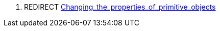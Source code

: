 . REDIRECT
link:Changing_the_properties_of_primitive_objects[Changing_the_properties_of_primitive_objects]
